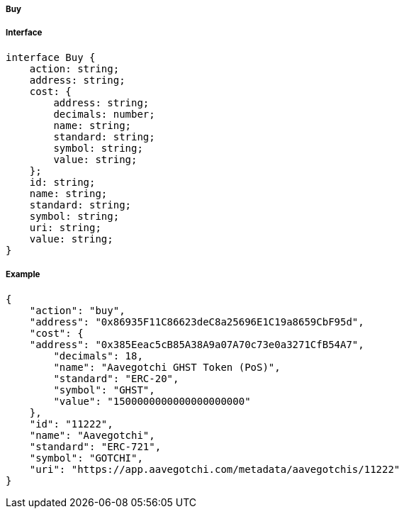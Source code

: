 ===== Buy

===== Interface

[,typescript]
----

interface Buy {
    action: string;
    address: string;
    cost: {
        address: string;
        decimals: number;
        name: string;
        standard: string;
        symbol: string;
        value: string;
    };
    id: string;
    name: string;
    standard: string;
    symbol: string;
    uri: string;
    value: string;
}
----

===== Example

[,json]
----
{
    "action": "buy",
    "address": "0x86935F11C86623deC8a25696E1C19a8659CbF95d",
    "cost": {
    "address": "0x385Eeac5cB85A38A9a07A70c73e0a3271CfB54A7",
        "decimals": 18,
        "name": "Aavegotchi GHST Token (PoS)",
        "standard": "ERC-20",
        "symbol": "GHST",
        "value": "1500000000000000000000"
    },
    "id": "11222",
    "name": "Aavegotchi",
    "standard": "ERC-721",
    "symbol": "GOTCHI",
    "uri": "https://app.aavegotchi.com/metadata/aavegotchis/11222"
}
----
